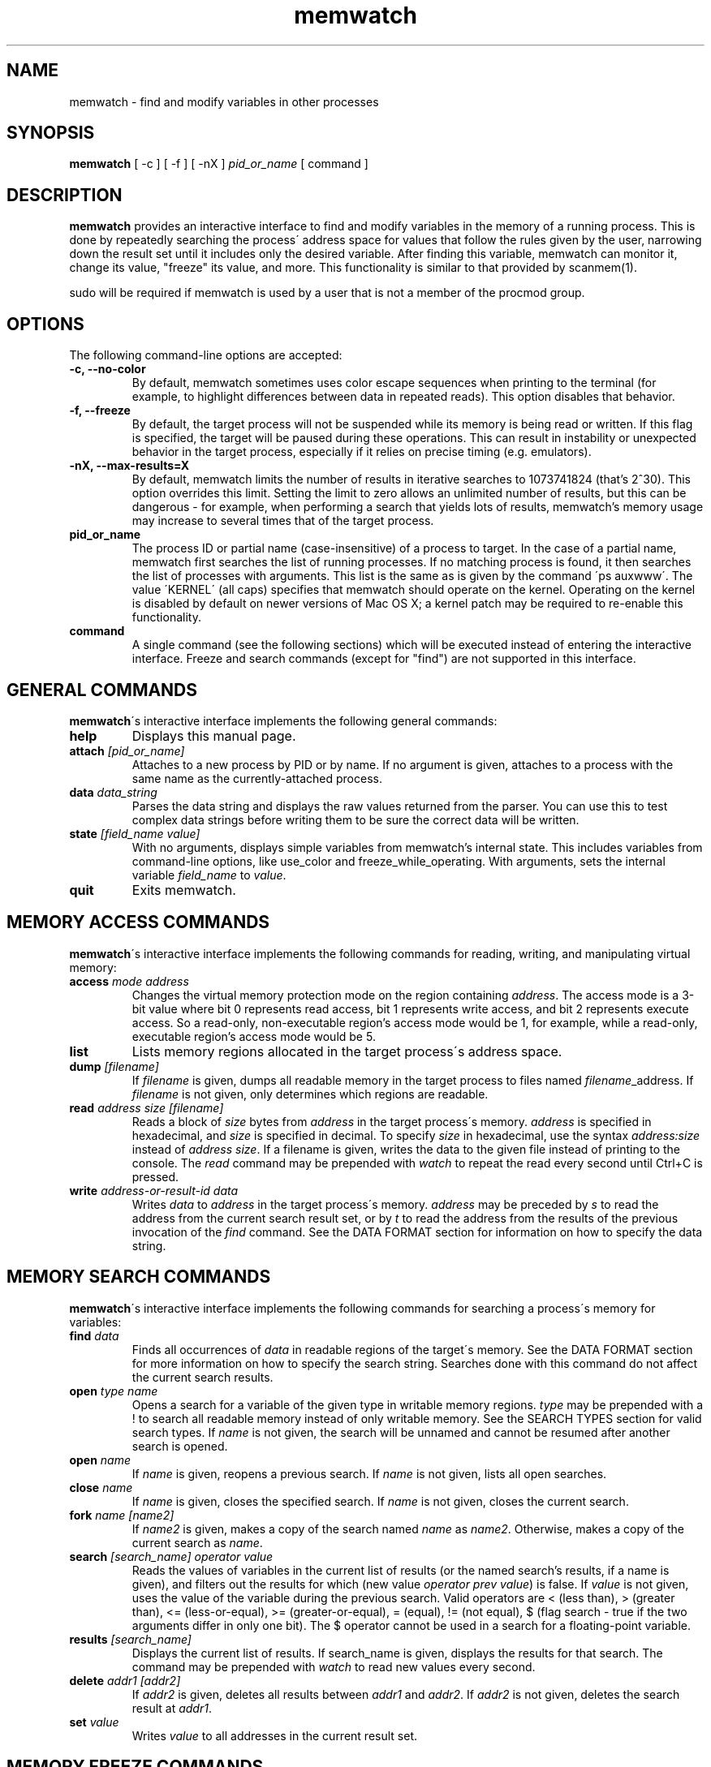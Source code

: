 .TH memwatch 1 "29 Dec 2013"
.SH NAME
memwatch \- find and modify variables in other processes
.SH SYNOPSIS
.B memwatch
[ -c ] [ -f ] [ -nX ]
.I pid_or_name
[ command ]
.SH DESCRIPTION
.B memwatch
provides an interactive interface to find and modify variables in the memory of a running process. This is done by repeatedly searching the process\' address space for values that follow the rules given by the user, narrowing down the result set until it includes only the desired variable. After finding this variable, memwatch can monitor it, change its value, "freeze" its value, and more. This functionality is similar to that provided by scanmem(1).

sudo will be required if memwatch is used by a user that is not a member of the procmod group.
.SH OPTIONS
The following command-line options are accepted:
.TP
.B \-c, --no-color
By default, memwatch sometimes uses color escape sequences when printing to the terminal (for example, to highlight differences between data in repeated reads). This option disables that behavior.
.TP
.B \-f, --freeze
By default, the target process will not be suspended while its memory is being read or written. If this flag is specified, the target will be paused during these operations. This can result in instability or unexpected behavior in the target process, especially if it relies on precise timing (e.g. emulators).
.TP
.B \-nX, --max-results=X
By default, memwatch limits the number of results in iterative searches to 1073741824 (that's 2^30). This option overrides this limit. Setting the limit to zero allows an unlimited number of results, but this can be dangerous - for example, when performing a search that yields lots of results, memwatch's memory usage may increase to several times that of the target process.
.TP
.B pid_or_name
The process ID or partial name (case-insensitive) of a process to target. In the case of a partial name, memwatch first searches the list of running processes. If no matching process is found, it then searches the list of processes with arguments. This list is the same as is given by the command \'ps auxwww\'. The value \'KERNEL\' (all caps) specifies that memwatch should operate on the kernel. Operating on the kernel is disabled by default on newer versions of Mac OS X; a kernel patch may be required to re-enable this functionality.
.TP
.B command
A single command (see the following sections) which will be executed instead of entering the interactive interface. Freeze and search commands (except for "find") are not supported in this interface.

.SH "GENERAL COMMANDS"
.BR memwatch "\'s interactive interface implements the following general commands:"
.TP
.BI "help"
.RI "Displays this manual page."
.TP
.BI "attach " [pid_or_name]
.RI "Attaches to a new process by PID or by name. If no argument is given, attaches to a process with the same name as the currently-attached process."
.TP
.BI "data " data_string
.RI "Parses the data string and displays the raw values returned from the parser. You can use this to test complex data strings before writing them to be sure the correct data will be written."
.TP
.BI "state " "[field_name value]"
.RI "With no arguments, displays simple variables from memwatch's internal state. This includes variables from command-line options, like use_color and freeze_while_operating. With arguments, sets the internal variable " field_name " to " value "."
.TP
.BI "quit"
.RI "Exits memwatch."

.SH "MEMORY ACCESS COMMANDS"
.BR memwatch "\'s interactive interface implements the following commands for reading, writing, and manipulating virtual memory:"
.TP
.BI "access " "mode address"
.RI "Changes the virtual memory protection mode on the region containing " address ". The access mode is a 3-bit value where bit 0 represents read access, bit 1 represents write access, and bit 2 represents execute access. So a read-only, non-executable region's access mode would be 1, for example, while a read-only, executable region's access mode would be 5."
.TP
.BI "list"
.RI "Lists memory regions allocated in the target process\'s address space."
.TP
.BI "dump " "[filename]"
.RI "If " filename " is given, dumps all readable memory in the target process to files named " filename "_address. If " filename " is not given, only determines which regions are readable."
.TP
.BI "read " "address" " " "size" " " "[filename]"
.RI "Reads a block of " size " bytes from " address " in the target process\'s memory. " address " is specified in hexadecimal, and " size " is specified in decimal. To specify " size " in hexadecimal, use the syntax " "address:size" " instead of " "address size" ". If a filename is given, writes the data to the given file instead of printing to the console. The " read " command may be prepended with " watch " to repeat the read every second until Ctrl+C is pressed."
.TP
.BI "write " "address-or-result-id data"
.RI "Writes " data " to " address " in the target process\'s memory. " address " may be preceded by " s " to read the address from the current search result set, or by " t " to read the address from the results of the previous invocation of the " find " command. See the DATA FORMAT section for information on how to specify the data string."

.SH "MEMORY SEARCH COMMANDS"
.BR memwatch "\'s interactive interface implements the following commands for searching a process\'s memory for variables:"
.TP
.BI "find " data
.RI "Finds all occurrences of " data " in readable regions of the target\'s memory. See the DATA FORMAT section for more information on how to specify the search string. Searches done with this command do not affect the current search results."
.TP
.BI "open " "type name"
.RI "Opens a search for a variable of the given type in writable memory regions. " type " may be prepended with a ! to search all readable memory instead of only writable memory. See the SEARCH TYPES section for valid search types. If " name " is not given, the search will be unnamed and cannot be resumed after another search is opened."
.TP
.BI "open " name
.RI "If " name " is given, reopens a previous search. If " name " is not given, lists all open searches."
.TP
.BI "close " name
.RI "If " name " is given, closes the specified search. If " name " is not given, closes the current search."
.TP
.BI "fork " name " " [name2]
.RI "If " name2 " is given, makes a copy of the search named " name " as " name2 ". Otherwise, makes a copy of the current search as " name .
.TP
.BI "search " "[search_name] operator value"
.RI "Reads the values of variables in the current list of results (or the named search's results, if a name is given), and filters out the results for which (new value " "operator prev value" ") is false. If " value " is not given, uses the value of the variable during the previous search. Valid operators are < (less than), > (greater than), <= (less-or-equal), >= (greater-or-equal), = (equal), != (not equal), $ (flag search - true if the two arguments differ in only one bit). The $ operator cannot be used in a search for a floating-point variable."
.TP
.BI "results " "[search_name]"
.RI "Displays the current list of results. If search_name is given, displays the results for that search. The command may be prepended with " watch " to read new values every second."
.TP
.BI "delete " "addr1 [addr2]"
.RI "If " addr2 " is given, deletes all results between " addr1 " and " addr2 ". If " addr2 " is not given, deletes the search result at " addr1 .
.TP
.BI "set " value
.RI "Writes " value " to all addresses in the current result set."

.SH "MEMORY FREEZE COMMANDS"
.BR memwatch " implements a memory freezer, which repeatedly writes values to the target\'s memory at a very short interval, effectively fixing the variable's value in the target process. The following commands allow manipulation of frozen variables:"
.TP
.BI "freeze " "[\'name\'] address-or-result-id data"
.RI "Sets a freeze on " address " with the given data. " address " may be preceded by " s " to read the address from the current search result set, or by " t " to read the address from the results of the previous invocation of the " find " command. The given data is written in the background approximately every 10 milliseconds. Sets the freeze name to " name " if given; otherwise, sets the freeze name to the current search name (if any)."
.TP
.BI "freeze " "[\'name\'] address:size"
.RI "Identical to the above command, but uses the data already present in the process's memory. Size must be specified in hexadecimal."
.TP
.BI "freeze " "[\'name\']" " array " "max-entries [null] address-or-result-id data [null-data]"
.RI "Sets a freeze on an array of " max-entries " items starting at " address " with the given data. If " data " is not present in the array, the first null entry in the array is overwritten with " data ". Null entries are those whose contents are entirely zeroes, or whose contents match " null-data " if " null " and " null-data " are given. The size of each array element is assumed to be the size of " data ". " data " and " null-data " must have equal sizes."
.TP
.BI "freeze " "[\'name\']" " array " "max-entries [null] address:size [null-data]"
.RI "Identical to the above command, but uses the data already present in the process's memory. Size must be specified in hexadecimal."
.TP
.BI "unfreeze " "id"
.RI "If " id " is not given, displays the list of currently-frozen regions. Otherwise, " id " may be the index, address, or name of the region to unfreeze. If a name is given and multiple regions have the same name, unfreezes all of them."
.TP
.BI "frozen [data | commands]"
.RB "Displays the list of currently-frozen regions. If run as " "frozen data" ", displays the data associated with each region as well. If run as " "frozen commands" ", displays for each frozen region a command to freeze that region (this is generally a more concise way to view frozen regions with their data)."

.SH "EXECUTION STATE MANAGEMENT COMMANDS"
.BR memwatch " implements experimental support for viewing and modifying execution state in the target process, implemented by the following commands:"
.TP
.BR "pause" " (or " - )
.RI "Pauses the target process."
.TP
.BR "resume" " (or " + )
.RI "Unpauses the target process."
.TP
.BR "kill"
.RI "Kills the target process and exits memwatch."
.TP
.BI "signal " signum
.RI "Sends the Unix signal " signum " to the target process. See " "signal(3)" " for a list of signals."
.TP
.BI "regs"
.RI "Reads the register state for all threads in the target process. If the process is not paused, thread registers might not represent an actual overall state of the process at any point in time."
.TP
.BI "wregs" " value reg [thread_id]"
.RI "Writes " value " to " reg " in all threads of the target process. If " thread_id " is given, writes the register\'s value only in that thread. " thread_id " should match one of the thread indices printed by the regs command."
.TP
.BI "stacks" " [size]"
.RI "Reads " size " bytes from the stack of each thread. If not given, " size " defaults to 0x100."
.TP
.BI "break" " type address"
.RI "Sets a " type " breakpoint on " address ". " type " may contain the characters x (break on execute), r (break on read), w (break on read/write), or i (break on I/O), as well as 1, 2, 4, or 8 (specifying the size of the region to watch)."

.SH "SEARCH TYPES"
.BR memwatch " supports searching for the following types of variables. Any type except 'a' may be prefixed by the letter 'l' to perform reverse-endian searches (that is, to search for big-endian values on a little-endian architecture, or vice versa)."
.TP
.BR a
Search for any string. Values are specified in immediate data format (see the DATA FORMAT section for more information).
.TP
.BR f
Search for a 32-bit floating-point value.
.TP
.BR d
Search for a 64-bit floating-point value.
.TP
.B u8, u16, u32, u64
Search for an unsigned 8-bit, 16-bit, 32-bit, or 64-bit value.
.TP
.B s8, s16, s32, s64
Search for a signed 8-bit, 16-bit, 32-bit, or 64-bit value.

.SH "DATA FORMAT"
.RB "Input data for raw data searches and the " find ", " write ", and " freeze " commands is specified in a custom format, described here. You can try using this format with the " data " command (see above). Every pair of hexadecimal digits represents one byte, with special control sequences as follows:"
.TP
.B Decimal integers
A decimal integer may be specified by preceding it with # signs (# for a single byte, ## for a 16-bit int, ### for a 32-bit int, or #### for a 64-bit int).
.TP
.B Floating-point numbers
A floating-point number may be specified by preceding it with % signs (% for single-precision, %% for double-precision).
.TP
.B String literals
ASCII strings must be enclosed in double quotes, and unicode strings in single quotes. Within a string, the escape sequences \\n, \\r, \\t, and \\\\ will be replaced with a newline, a carriage return, a tab character, and a single backslash respectively.
.TP
.B File contents
A string enclosed in < > will be treated as a filename, and will be replaced with the contents of the file in the output data.
.TP
.B Change of endianness
A dollar sign ($) inverts the endianness of the data following it. This applies to unicode string literals, integers specified with # signs, and floating-point numbers.
.TP
.B Wildcard
.RB "Any data between question marks (?) will match any byte when searching with the " find " command or freezing array entries with the " "freeze array" " command. This is not yet implemented for the " search " command."
.TP
.B Comments
Comments are formatted in C-style blocks; anything between /* and */ will be omitted from the output string, as well as anything between // and a newline (though this format is rarely used since commands are delimited by newlines). Comments cannot be nested.

.RS n
Any non-recognized characters are ignored. The initial endian-ness of the output depends on the endian-ness of the host machine: on an Intel machine, the resulting data would be little-endian.

Example data string: /* omit 01 02 */ 03 ?04? $ ##30 $ ##127 ?"dark"? ###-1 'cold'

Resulting data (Intel): 03 04 00 1E 7F 00 64 61 72 6B FF FF FF FF 63 00 6F 00 6C 00 64 00

Resulting mask: FF 00 FF FF FF FF 00 00 00 00 FF FF FF FF FF FF FF FF FF FF FF FF

.SH "EXAMPLE"
You're playing Supaplex in DOSBox and you want to have infinite bombs. It's not obvious what the data size is for this variable, but the value is always small, so a u8 search should find it. 

fuzziqersoftware@pointy:~$ sudo memwatch dosbox

Open a search for this variable:

memwatch:90732/DOSBox 0s/0f # open u8 bombs
.br
opened new u8 search named bombs

Now start playing a level on which there are a lot of bombs. Collect a few of them (three is probably enough) and search for that:

memwatch:90732/DOSBox 1s/0f bombs # search = 3
.br
results: 378052

Now use one of the bombs and narrow down the result set to variables that were 3 during the initial search and 2 now:

memwatch:90732/DOSBox 1s/0f bombs(378052) # s = 2
.br
results: 167

That's still too many results... use another bomb and search again:

memwatch:90732/DOSBox 1s/0f bombs(167) # s = 1
.br
(0) 000000000C34E37C 1 (0x01)

You found it. Now you can freeze that address at a nonzero value (s0 refers to the first result in the current search):

memwatch:90732/DOSBox 1s/0f bombs(1) # freeze s0 01
.br
region frozen

Now you have infinite bombs as long as memwatch is running (and you don't unfreeze that variable).

.SH "AUTHOR"
Martin Michelsen <mjem@wildblue.net> is the original author and current maintainer of memwatch.

.SH "SEE ALSO"
ps(1), top(1), signal(3), scanmem(1), gdb(1)

